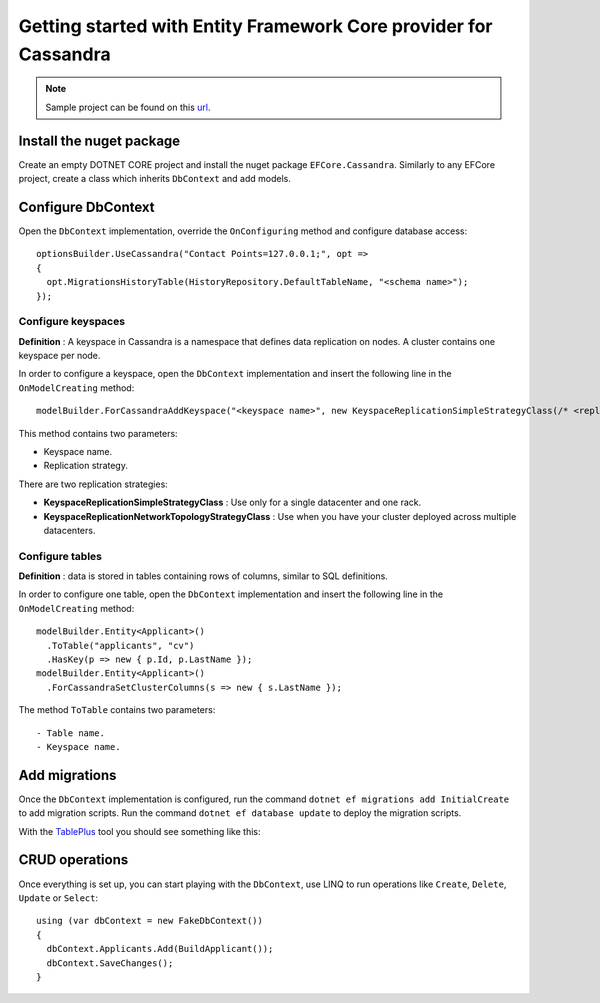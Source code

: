 Getting started with Entity Framework Core provider for Cassandra
=================================================================

.. note:: Sample project can be found on this url_.

Install the nuget package
-------------------------

Create an empty DOTNET CORE project and install the nuget package ``EFCore.Cassandra``.
Similarly to any EFCore project, create a class which inherits ``DbContext`` and add models.

Configure DbContext
-------------------

Open the ``DbContext`` implementation, override the ``OnConfiguring`` method and configure database access::

    optionsBuilder.UseCassandra("Contact Points=127.0.0.1;", opt =>
    {
      opt.MigrationsHistoryTable(HistoryRepository.DefaultTableName, "<schema name>");
    });

Configure keyspaces
^^^^^^^^^^^^^^^^^^^

**Definition** : A keyspace in Cassandra is a namespace that defines data replication on nodes. A cluster contains one keyspace per node.

In order to configure a keyspace, open the ``DbContext`` implementation and insert the following line in the ``OnModelCreating`` method::

    modelBuilder.ForCassandraAddKeyspace("<keyspace name>", new KeyspaceReplicationSimpleStrategyClass(/* <replication-factor> */));

This method contains two parameters:

- Keyspace name.
- Replication strategy.

There are two replication strategies:

- **KeyspaceReplicationSimpleStrategyClass** : Use only for a single datacenter and one rack.
- **KeyspaceReplicationNetworkTopologyStrategyClass** : Use when you have your cluster deployed across multiple datacenters.

Configure tables
^^^^^^^^^^^^^^^^

**Definition** : data is stored in tables containing rows of columns, similar to SQL definitions.

In order to configure one table, open the ``DbContext`` implementation and insert the following line in the ``OnModelCreating`` method::

    modelBuilder.Entity<Applicant>()
      .ToTable("applicants", "cv")
      .HasKey(p => new { p.Id, p.LastName });
    modelBuilder.Entity<Applicant>()
      .ForCassandraSetClusterColumns(s => new { s.LastName });

The method ``ToTable`` contains two parameters::

- Table name.
- Keyspace name.

Add migrations
--------------

Once the ``DbContext`` implementation is configured, run the command ``dotnet ef migrations add InitialCreate`` to add migration scripts.
Run the command ``dotnet ef database update`` to deploy the migration scripts.

With the TablePlus_ tool  you should see something like this:

.. image:: images/tables.png
   :align: center

CRUD operations
---------------

Once everything is set up, you can start playing with the ``DbContext``, use LINQ to run operations like ``Create``, ``Delete``, ``Update`` or ``Select``::

    using (var dbContext = new FakeDbContext())
    {
      dbContext.Applicants.Add(BuildApplicant());
      dbContext.SaveChanges();
    }

.. _url: https://github.com/simpleidserver/EFCore.Cassandra/tree/master/samples/EFCore.Cassandra.Samples
.. _TablePlus: https://tableplus.com/
